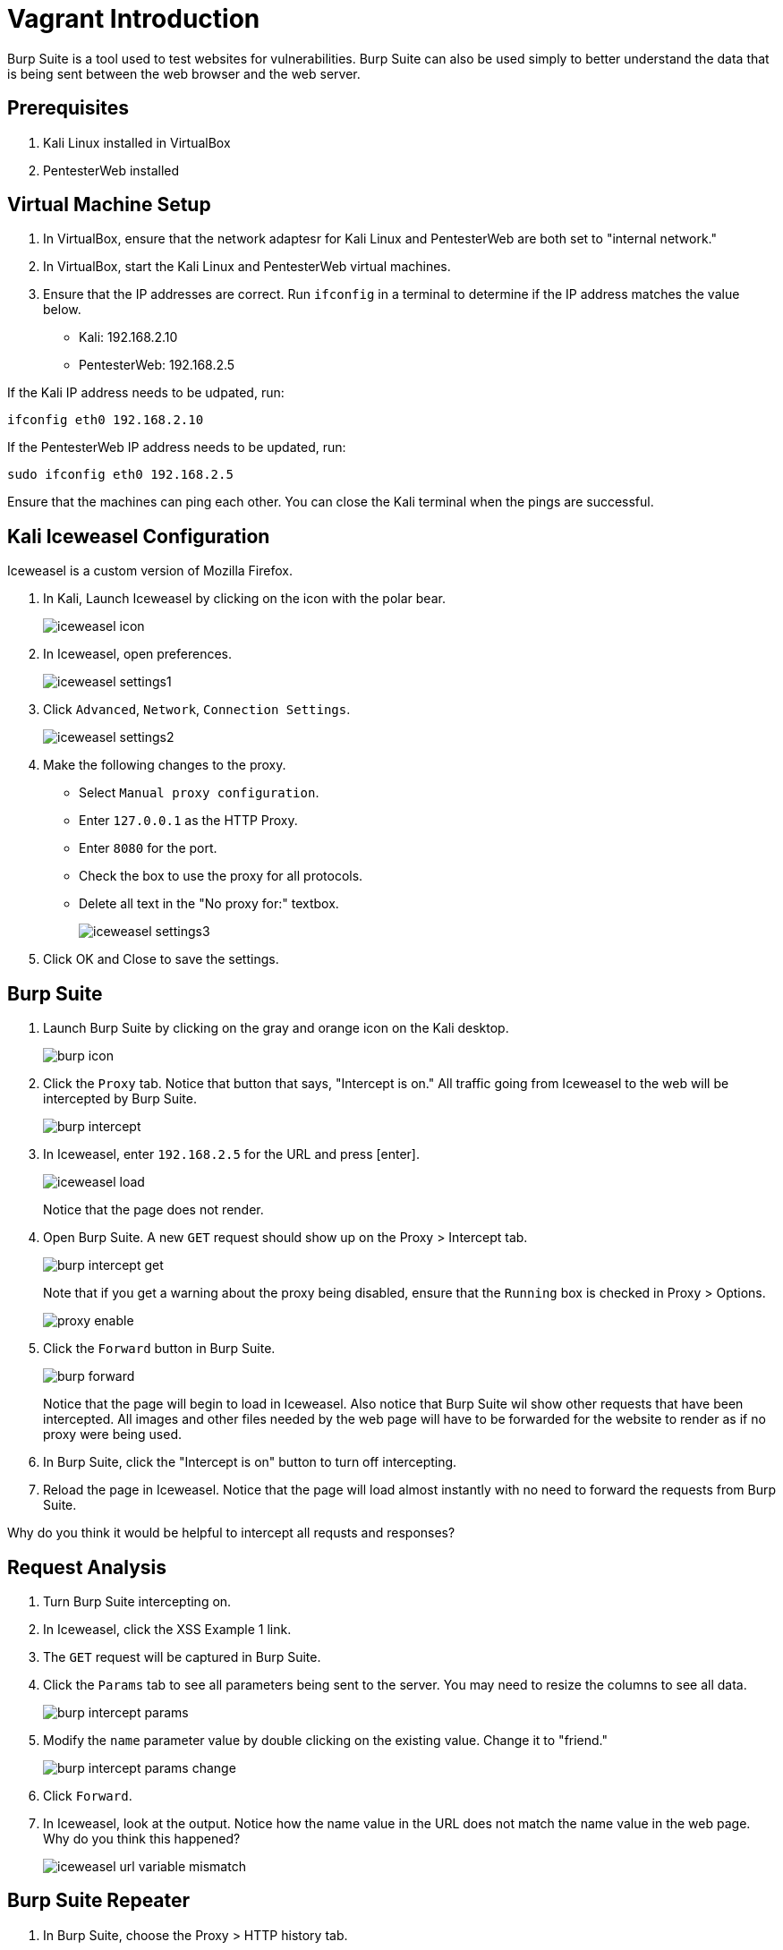 = Vagrant Introduction

Burp Suite is a tool used to test websites for vulnerabilities. Burp Suite can also be used simply to better understand the data that is being sent between the web browser and the web server.

== Prerequisites

1. Kali Linux installed in VirtualBox
2. PentesterWeb installed

== Virtual Machine Setup

1. In VirtualBox, ensure that the network adaptesr for Kali Linux and PentesterWeb are both set to "internal network."
2. In VirtualBox, start the Kali Linux and PentesterWeb virtual machines.
3. Ensure that the IP addresses are correct. Run `ifconfig` in a terminal to determine if the IP address matches the value below.
  - Kali: 192.168.2.10
  - PentesterWeb: 192.168.2.5
  
If the Kali IP address needs to be udpated, run:

```
ifconfig eth0 192.168.2.10
```

If the PentesterWeb IP address needs to be updated, run:

```
sudo ifconfig eth0 192.168.2.5
```

Ensure that the machines can ping each other. You can close the Kali terminal when the pings are successful.

== Kali Iceweasel Configuration

Iceweasel is a custom version of Mozilla Firefox.

1. In Kali, Launch Iceweasel by clicking on the icon with the polar bear.
+
image::iceweasel-icon.png[]

2. In Iceweasel, open preferences.
+
image::iceweasel-settings1.png[]

3. Click `Advanced`, `Network`, `Connection Settings`.
+
image::iceweasel-settings2.png[]

4. Make the following changes to the proxy.
  - Select `Manual proxy configuration`.
  - Enter `127.0.0.1` as the HTTP Proxy.
  - Enter `8080` for the port.
  - Check the box to use the proxy for all protocols.
  - Delete all text in the "No proxy for:" textbox.
+
image::iceweasel-settings3.png[]

5. Click OK and Close to save the settings.

== Burp Suite

1. Launch Burp Suite by clicking on the gray and orange icon on the Kali desktop.
+
image::burp-icon.png[]

2. Click the `Proxy` tab. Notice that button that says, "Intercept is on." All traffic going from Iceweasel to the web will be intercepted by Burp Suite.
+
image::burp-intercept.png[]

3. In Iceweasel, enter `192.168.2.5` for the URL and press [enter].
+
image::iceweasel-load.png[]
+
Notice that the page does not render.

4. Open Burp Suite. A new `GET` request should show up on the Proxy > Intercept tab.
+
image::burp-intercept-get.png[]
+
Note that if you get a warning about the proxy being disabled, ensure that the `Running` box is checked in Proxy > Options.
+
image::proxy-enable.png[]

5. Click the `Forward` button in Burp Suite.
+
image::burp-forward.png[]
+
Notice that the page will begin to load in Iceweasel. Also notice that Burp Suite wil show other requests that have been intercepted. All images and other files needed by the web page will have to be forwarded for the website to render as if no proxy were being used.

6. In Burp Suite, click the "Intercept is on" button to turn off intercepting.

7. Reload the page in Iceweasel. Notice that the page will load almost instantly with no need to forward the requests from Burp Suite.

Why do you think it would be helpful to intercept all requsts and responses?

== Request Analysis

1. Turn Burp Suite intercepting on.
2. In Iceweasel, click the XSS Example 1 link.
3. The `GET` request will be captured in Burp Suite.
4. Click the `Params` tab to see all parameters being sent to the server. You may need to resize the columns to see all data.
+
image::burp-intercept-params.png[]

5. Modify the `name` parameter value by double clicking on the existing value. Change it to "friend."
+
image::burp-intercept-params-change.png[]

6. Click `Forward`.

7. In Iceweasel, look at the output. Notice how the name value in the URL does not match the name value in the web page. Why do you think this happened?
+
image::iceweasel-url-variable-mismatch.png[]

== Burp Suite Repeater

1. In Burp Suite, choose the Proxy > HTTP history tab.
+
image::burp-send-to-repeater.png[]

2. Right-click on a page in the history, and choose "Send to Repeater."

3. You will notice that the Repeater tab will be highlighted, but it will not be opened automatically.
+
image::repeater-highlighted.png[]

4. Click on the Repeater tab. The HTTP request will be shown on the left. The values can be manipulated. Click `Go` to send the request to the web server.

5. After clicking `Go`, the response will be shown on the right.
+
image::repeater-request-and-response.png[]

6. Note that there are several view of the response. The `Raw` view contains the HTTP headers and the website HTML that was returned. The `Headers` view just show the HTTP headers, and the `HTML` tab only shows the HTML. The `Render` shows a rough idea of what the website looks like, though its rendering is not as sophisticated as a modern web browser.

Why would it be useful to use the repeater functionality?

== Burp Intruder

1. In Iceweasel, navigate to XSS Example 4. Make sure that the Burp Suite is intercepting the requests. You will need to forward them.

2. In Burp Suite, go to the Proxy > HTTP History. Right click on the example4.php request, and choose "Send to Intruder."
+
image::intruder-send-to.png[]

3. Click on the Intruder tab. There will be four subtabs. Keep the Target unmodified.
+
image::intruder-target.png[]

4. Click on the Positions tab. Notice that the `hacker` variable is highlighted. Burp Suite correctly guessed that we would want to manipulate this variable.
+
image::intruder-positions.png[]

5. Click on the Payloads tab. Add a few values in the the list. These will replace the "hacker" text in the request.
+
image::intruder-payload.png[]

6. Explore the Intruder > Options tab, but there is no need to modify anything.

7. To begin the attack, click Intruder > Start Attack.
+
image::intruder-start-attack.png[]
+
Note that with the free version, you will see a message indicating that the attack will be throttled. You can dismiss this error message.
+
image::intruder-free-warning.png[]

8. When the attack runs, you will see the results in a new window. Explore the results. The output is similar to the Proxy > History tab in that you can see the requests and the response.
+
image::intruder-results.png[]

When would you want to use this Intruder functionality?

== Refelection

1. Can you trust user input?

2. Can you trust user input if you use JavaScript validation?

3. How can you properly sanitize user input?
  
4. Whose responsiblity is it to run web vulnerability analysis in an organization? Web developers? Security experts? Network administrators?

5. Your network analysts detected that somebody appears to be executing an attack on your website. You have the attackers IP address. It appears to be coming from a residence in a neighboring state. What are your next steps?

6. You find an employee in the accounting department running Burp Suite to look for vulnerabilities in the company website. He claims he was just being proactive and trying to protect the company. However, company policy prohibits the use of penetration testing tools to authorized users, and he is not authorized. What are your next steps?